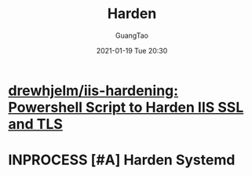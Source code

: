 #+TITLE: Harden
#+AUTHOR: GuangTao
#+EMAIL: gtrunsec@hardenedlinux.org
#+DATE: 2021-01-19 Tue 20:30





* [[https://github.com/drewhjelm/iis-hardening][drewhjelm/iis-hardening: Powershell Script to Harden IIS SSL and TLS]]

* INPROCESS [#A] Harden Systemd
